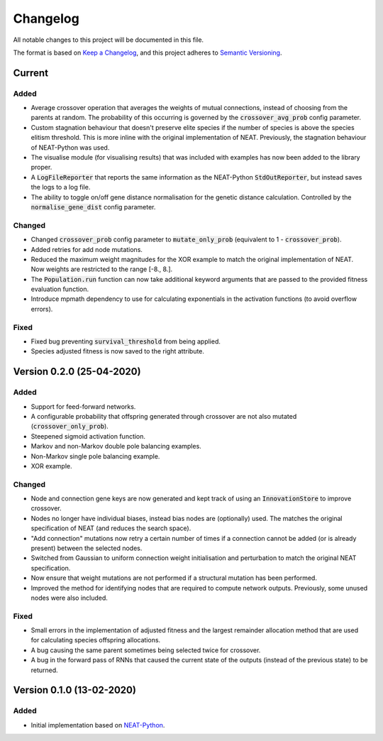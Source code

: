 =========
Changelog
=========

All notable changes to this project will be documented in this file.

The format is based on `Keep a Changelog <https://keepachangelog.com/en/1.0.0/>`_,
and this project adheres to `Semantic Versioning <https://semver.org/spec/v2.0.0.html)>`_.

Current
=======

Added
#####

- Average crossover operation that averages the weights of mutual connections, instead of choosing from the parents at
  random. The probability of this occurring is governed by the :code:`crossover_avg_prob` config parameter.
- Custom stagnation behaviour that doesn't preserve elite species if the number of species is above the species elitism
  threshold. This is more inline with the original implementation of NEAT. Previously, the stagnation behaviour of
  NEAT-Python was used.
- The visualise module (for visualising results) that was included with examples has now been added to the library
  proper.
- A :code:`LogFileReporter` that reports the same information as the NEAT-Python :code:`StdOutReporter`, but instead
  saves the logs to a log file.
- The ability to toggle on/off gene distance normalisation for the genetic distance calculation. Controlled by the
  :code:`normalise_gene_dist` config parameter.

Changed
#######

- Changed :code:`crossover_prob` config parameter to :code:`mutate_only_prob` (equivalent to
  1 - :code:`crossover_prob`).
- Added retries for add node mutations.
- Reduced the maximum weight magnitudes for the XOR example to match the original implementation of NEAT. Now weights
  are restricted to the range [-8., 8.].
- The :code:`Population.run` function can now take additional keyword arguments that are passed to the provided
  fitness evaluation function.
- Introduce mpmath dependency to use for calculating exponentials in the activation functions (to avoid overflow errors).

Fixed
#####

- Fixed bug preventing :code:`survival_threshold` from being applied.
- Species adjusted fitness is now saved to the right attribute.

Version 0.2.0 (25-04-2020)
==========================

Added
#####

- Support for feed-forward networks.
- A configurable probability that offspring generated through crossover are not also mutated
  (:code:`crossover_only_prob`).
- Steepened sigmoid activation function.
- Markov and non-Markov double pole balancing examples.
- Non-Markov single pole balancing example.
- XOR example.

Changed
#######

- Node and connection gene keys are now generated and kept track of using an :code:`InnovationStore` to improve
  crossover.
- Nodes no longer have individual biases, instead bias nodes are (optionally) used. The matches the original
  specification of NEAT (and reduces the search space).
- "Add connection" mutations now retry a certain number of times if a connection cannot be added (or is already present)
  between the selected nodes.
- Switched from Gaussian to uniform connection weight initialisation and perturbation to match the original NEAT
  specification.
- Now ensure that weight mutations are not performed if a structural mutation has been performed.
- Improved the method for identifying nodes that are required to compute network outputs. Previously, some unused nodes
  were also included.

Fixed
#####

- Small errors in the implementation of adjusted fitness and the largest remainder allocation method that are used for
  calculating species offspring allocations.
- A bug causing the same parent sometimes being selected twice for crossover.
- A bug in the forward pass of RNNs that caused the current state of the outputs (instead of the previous state) to be
  returned.

Version 0.1.0 (13-02-2020)
==========================

Added
#####

- Initial implementation based on `NEAT-Python <https://github.com/CodeReclaimers/neat-python>`_.
